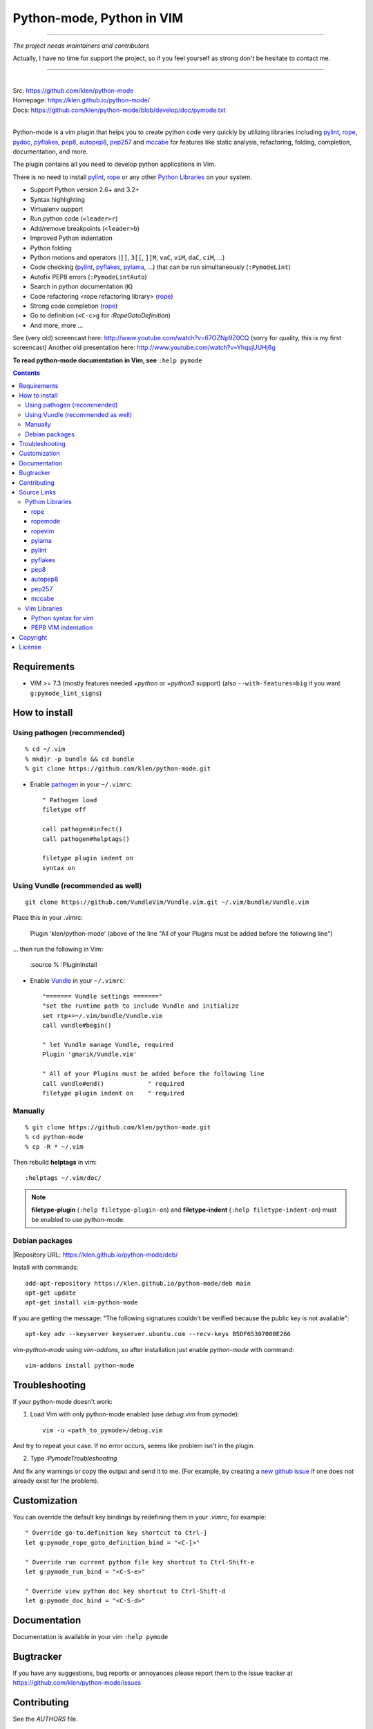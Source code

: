 |logo| Python-mode, Python in VIM
#################################

.. image:: https://travis-ci.org/klen/python-mode.png?branch=develop
    :target: https://travis-ci.org/klen/python-mode

-----

*The project needs maintainers and contributors*

Actually, I have no time for support the project, so if you feel yourself as
strong don't be hesitate to contact me.

-----

|
| Src:  https://github.com/klen/python-mode
| Homepage: https://klen.github.io/python-mode/
| Docs: https://github.com/klen/python-mode/blob/develop/doc/pymode.txt
|

Python-mode is a vim plugin that helps you to create python code very quickly
by utilizing libraries including
`pylint`_, `rope`_, pydoc_, `pyflakes`_, `pep8`_, `autopep8`_,
`pep257`_ and `mccabe`_
for features like static analysis, refactoring, folding, completion,
documentation, and more.

The plugin contains all you need to develop python applications in Vim.

There is no need to install `pylint`_, `rope`_
or any other `Python Libraries`_ on your system.

- Support Python version 2.6+ and 3.2+
- Syntax highlighting
- Virtualenv support
- Run python code (``<leader>r``)
- Add/remove breakpoints (``<leader>b``)
- Improved Python indentation
- Python folding
- Python motions and operators (``]]``, ``3[[``, ``]]M``, ``vaC``, ``viM``,
  ``daC``, ``ciM``, ...)
- Code checking  (pylint_, pyflakes_, pylama_, ...) that can be run
  simultaneously (``:PymodeLint``)
- Autofix PEP8 errors (``:PymodeLintAuto``)
- Search in python documentation (``K``)
- Code refactoring <rope refactoring library> (rope_)
- Strong code completion (rope_)
- Go to definition (``<C-c>g`` for `:RopeGotoDefinition`)
- And more, more ...

See (very old) screencast here: http://www.youtube.com/watch?v=67OZNp9Z0CQ
(sorry for quality, this is my first screencast) Another old presentation here:
http://www.youtube.com/watch?v=YhqsjUUHj6g

**To read python-mode documentation in Vim, see** ``:help pymode``


.. contents::


Requirements
============

- VIM >= 7.3 (mostly features needed `+python` or `+python3` support)
  (also ``--with-features=big`` if you want ``g:pymode_lint_signs``)


How to install
==============

Using pathogen (recommended)
----------------------------
::

    % cd ~/.vim
    % mkdir -p bundle && cd bundle
    % git clone https://github.com/klen/python-mode.git

- Enable `pathogen <https://github.com/tpope/vim-pathogen>`_
  in your ``~/.vimrc``: ::

    " Pathogen load
    filetype off

    call pathogen#infect()
    call pathogen#helptags()

    filetype plugin indent on
    syntax on

Using Vundle (recommended as well)
----------------------------
::

    git clone https://github.com/VundleVim/Vundle.vim.git ~/.vim/bundle/Vundle.vim
Place this in your .vimrc:

    Plugin 'klen/python-mode' (above of the line "All of your Plugins must be added before the following line")
… then run the following in Vim:

    :source %
    :PluginInstall
    
- Enable `Vundle <https://github.com/VundleVim/Vundle.vim>`_
  in your ``~/.vimrc``: ::
  
    "======= Vundle settings ======="
    "set the runtime path to include Vundle and initialize
    set rtp+=~/.vim/bundle/Vundle.vim
    call vundle#begin()

    " let Vundle manage Vundle, required
    Plugin 'gmarik/Vundle.vim'

    " All of your Plugins must be added before the following line
    call vundle#end()            " required
    filetype plugin indent on    " required

Manually
--------
::

    % git clone https://github.com/klen/python-mode.git
    % cd python-mode
    % cp -R * ~/.vim

Then rebuild **helptags** in vim::

    :helptags ~/.vim/doc/


.. note:: **filetype-plugin**  (``:help filetype-plugin-on``) and
   **filetype-indent** (``:help filetype-indent-on``)
   must be enabled to use python-mode.


Debian packages
---------------
|Repository URL: https://klen.github.io/python-mode/deb/

Install with commands:

::

     add-apt-repository https://klen.github.io/python-mode/deb main
     apt-get update
     apt-get install vim-python-mode

If you are getting the message: "The following signatures couldn't be verified because the public key is not available": ::

    apt-key adv --keyserver keyserver.ubuntu.com --recv-keys B5DF65307000E266

`vim-python-mode` using `vim-addons`, so after installation just enable
`python-mode` with command: ::

    vim-addons install python-mode


Troubleshooting
===============

If your python-mode doesn't work:

1. Load Vim with only python-mode enabled (use `debug.vim` from pymode): ::

    vim -u <path_to_pymode>/debug.vim

And try to repeat your case. If no error occurs, seems like problem isn't in the
plugin.

2. Type `:PymodeTroubleshooting`

And fix any warnings or copy the output and send it to me. (For example, by
creating a `new github issue <https://github.com/klen/python-mode/issues/new>`_
if one does not already exist for the problem).


Customization
=============

You can override the default key bindings by redefining them in your `.vimrc`, for example: ::

    " Override go-to.definition key shortcut to Ctrl-]
    let g:pymode_rope_goto_definition_bind = "<C-]>"

    " Override run current python file key shortcut to Ctrl-Shift-e
    let g:pymode_run_bind = "<C-S-e>"

    " Override view python doc key shortcut to Ctrl-Shift-d
    let g:pymode_doc_bind = "<C-S-d>"


Documentation
=============

Documentation is available in your vim ``:help pymode``


Bugtracker
===========

If you have any suggestions, bug reports or
annoyances please report them to the issue tracker
at https://github.com/klen/python-mode/issues


Contributing
============

See the `AUTHORS` file.

Development of python-mode happens at github:
https://github.com/klen/python-mode

Please make a pull request to `development` branch and add yourself to
`AUTHORS`.

Source Links
===================
- `doc/pymode.txt
  <https://github.com/klen/python-mode/blob/develop/doc/pymode.txt>`__
  -- ``:help pymode``
- `plugin/pymode.vim
  <https://github.com/klen/python-mode/blob/develop/plugin/pymode.vim>`__
  -- python-mode VIM plugin
- `syntax/python.vim
  <https://github.com/klen/python-mode/blob/develop/syntax/python.vim>`__
  -- python-mode ``python.vim`` VIM syntax
- `syntax/pyrex.vim
  <https://github.com/klen/python-mode/blob/develop/syntax/pyrex.vim>`__
  -- ``pyrex.vim`` VIM syntax (pyrex, Cython)
- `t/
  <https://github.com/klen/python-mode/tree/develop/t>`__
  -- ``*.vim`` more python-mode VIM configuration
- `pymode/
  <https://github.com/klen/python-mode/tree/develop/pymode>`__
  -- ``*.py`` -- python-mode Python module
- `pymode/libs/
  <https://github.com/klen/python-mode/tree/develop/pymode/libs>`__
  -- ``*.py`` -- `Python Libraries <#python-libraries>`__


Python Libraries
------------------
Vendored Python modules are located
mostly in
`pymode/libs/ <https://github.com/klen/python-mode/tree/develop/pymode/libs>`__.


======
rope
======
| PyPI: https://pypi.python.org/pypi/rope
| Src: https://github.com/python-rope/rope
| Docs: https://github.com/python-rope/rope/blob/master/docs/overview.rst
| Docs: https://github.com/python-rope/rope/blob/master/docs/library.rst

========================
ropemode
========================
| PyPI: https://pypi.python.org/pypi/ropemode
| Src: https://github.com/python-rope/ropemode

=========
ropevim
=========
| PyPI: https://pypi.python.org/pypi/ropevim
| Src: https://github.com/python-rope/ropevim
| Docs: https://github.com/python-rope/ropevim/blob/master/doc/ropevim.txt

=======
pylama
=======
| PyPI: https://pypi.python.org/pypi/pylama
| Src: https://github.com/klen/pylama

========
pylint
========
| PyPI: https://pypi.python.org/pypi/pylint
| Src: https://bitbucket.org/logilab/pylint
| Homepage: http://www.pylint.org/
| Docs: http://docs.pylint.org/
| Docs: http://docs.pylint.org/message-control.html
| Docs: http://docs.pylint.org/faq.html#message-control
| ErrCodes: http://pylint-messages.wikidot.com/all-codes
| ErrCodes: http://pylint-messages.wikidot.com/all-messages

==========
pyflakes
==========
| PyPI: https://pypi.python.org/pypi/pyflakes
| Src: https://github.com/pyflakes/pyflakes
| ErrCodes: https://flake8.readthedocs.org/en/latest/warnings.html

======
pep8
======
| PyPI: https://pypi.python.org/pypi/pep8
| Src: http://github.com/jcrocholl/pep8
| PEP 8: http://www.python.org/dev/peps/pep-0008/
| PEP 8: http://legacy.python.org/dev/peps/pep-0008/
| Docs: https://pep8.readthedocs.org/en/latest/
| Docs: https://pep8.readthedocs.org/en/latest/intro.html#configuration
| ErrCodes: https://pep8.readthedocs.org/en/latest/intro.html#error-codes

=========
autopep8
=========
| PyPI: https://pypi.python.org/pypi/autopep8
| Src: https://github.com/hhatto/autopep8

=======
pep257
=======
| PyPI: https://pypi.python.org/pypi/pep257
| Src: http://github.com/GreenSteam/pep257
| Docs: https://pep257.readthedocs.org/en/latest/
| PEP 257: http://www.python.org/dev/peps/pep-0257/
| ErrCodes: https://pep257.readthedocs.org/en/latest/error_codes.html

=======
mccabe
=======
| PyPI: https://pypi.python.org/pypi/mccabe
| Src: https://github.com/flintwork/mccabe
| Docs: https://en.wikipedia.org/wiki/Cyclomatic_complexity


Vim Libraries
---------------
Vendored Vim modules are located mostly in ``t/``.

======================
Python syntax for vim
======================
| Src: http://www.hlabs.spb.ru/vim/python.vim


=====================
PEP8 VIM indentation
=====================
| Src: http://github.com/hynek/vim-python-pep8-indent



Copyright
=========

Copyright © 2013-2015 Kirill Klenov (klen_)

License
=======

Licensed under a `GNU lesser general public license`_.

If you like this plugin, I would very appreciated if you kindly send me a postcard :)
My address is here: "Russia, 143500, MO, Istra, pos. Severny 8-3" to "Kirill Klenov".
**Thanks for support!**

.. _GNU lesser general public license: http://www.gnu.org/copyleft/lesser.html
.. _klen: https://klen.github.com/
.. _pydoc: http://docs.python.org/library/pydoc.html
.. _pathogen: https://github.com/tpope/vim-pathogen
.. _rope_: https://pypi.python.org/pypi/rope
.. _pylama_: https://github.com/klen/pylama
.. _pylint_: https://bitbucket.org/logilab/pylint
.. _pyflakes_: https://pypi.python.org/pypi/pyflakes
.. _autopep8_: https://github.com/hhatto/autopep8
.. _pep257_: http://github.com/GreenSteam/pep257
.. _mccabe_: https://github.com/flintwork/mccabe
.. _pythonvim: http://www.hlabs.spb.ru/vim/python.vim
.. _pep8_: http://github.com/jcrocholl/pep8
.. _pep8indent: http://github.com/hynek/vim-python-pep8-indent
.. |logo| image:: https://raw.github.com/klen/python-mode/develop/logo.png
